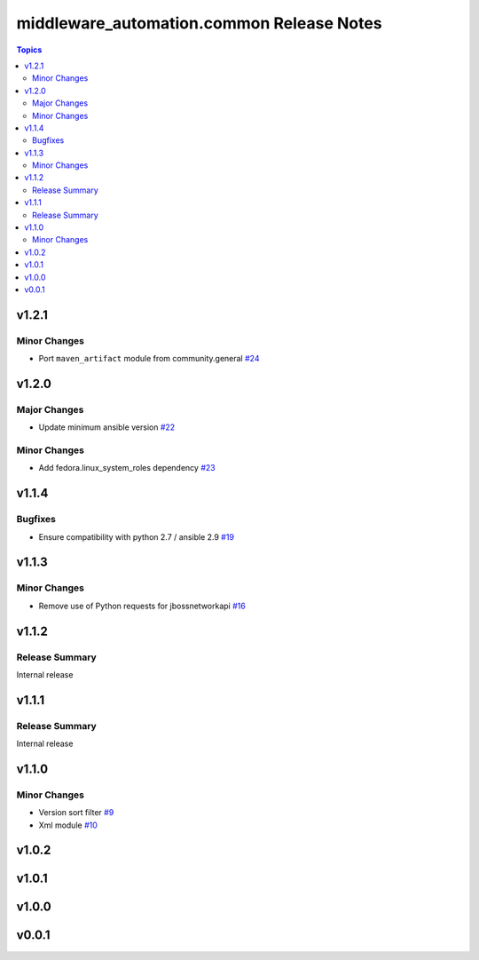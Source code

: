 ===========================================
middleware\_automation.common Release Notes
===========================================

.. contents:: Topics

v1.2.1
======

Minor Changes
-------------

- Port ``maven_artifact`` module from community.general `#24 <https://github.com/ansible-middleware/common/pull/24>`_

v1.2.0
======

Major Changes
-------------

- Update minimum ansible version `#22 <https://github.com/ansible-middleware/common/pull/22>`_

Minor Changes
-------------

- Add fedora.linux_system_roles dependency `#23 <https://github.com/ansible-middleware/common/pull/23>`_

v1.1.4
======

Bugfixes
--------

- Ensure compatibility with python 2.7 / ansible 2.9 `#19 <https://github.com/ansible-middleware/common/pull/19>`_

v1.1.3
======

Minor Changes
-------------

- Remove use of Python requests for jbossnetworkapi `#16 <https://github.com/ansible-middleware/common/pull/16>`_

v1.1.2
======

Release Summary
---------------

Internal release

v1.1.1
======

Release Summary
---------------

Internal release

v1.1.0
======

Minor Changes
-------------

- Version sort filter `#9 <https://github.com/ansible-middleware/common/pull/9>`_
- Xml module `#10 <https://github.com/ansible-middleware/common/pull/10>`_

v1.0.2
======

v1.0.1
======

v1.0.0
======

v0.0.1
======
